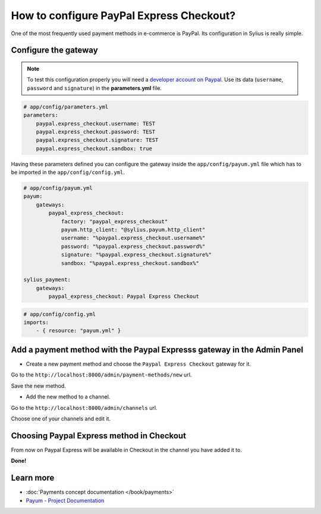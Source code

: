 How to configure PayPal Express Checkout?
=========================================

One of the most frequently used payment methods in e-commerce is PayPal. Its configuration in Sylius is really simple.

Configure the gateway
---------------------

.. note::

    To test this configuration properly you will need a `developer account on Paypal <https://developer.paypal.com>`_.
    Use its data (``username``, ``password`` and ``signature``) in the **parameters.yml** file.

.. code-block:: yaml

    # app/config/parameters.yml
    parameters:
        paypal.express_checkout.username: TEST
        paypal.express_checkout.password: TEST
        paypal.express_checkout.signature: TEST
        paypal.express_checkout.sandbox: true

Having these parameters defined you can configure the gateway inside the ``app/config/payum.yml`` file which has to be imported in the ``app/config/config.yml``.

.. code-block:: yaml

    # app/config/payum.yml
    payum:
        gateways:
            paypal_express_checkout:
                factory: "paypal_express_checkout"
                payum.http_client: "@sylius.payum.http_client"
                username: "%paypal.express_checkout.username%"
                password: "%paypal.express_checkout.password%"
                signature: "%paypal.express_checkout.signature%"
                sandbox: "%paypal.express_checkout.sandbox%"

    sylius_payment:
        gateways:
            paypal_express_checkout: Paypal Express Checkout

.. code-block:: yaml

    # app/config/config.yml
    imports:
        - { resource: "payum.yml" }

Add a payment method with the Paypal Expresss gateway in the Admin Panel
------------------------------------------------------------------------

* Create a new payment method and choose the ``Paypal Express Checkout`` gateway for it.

Go to the ``http://localhost:8000/admin/payment-methods/new`` url.

.. image:: ../_images/paypal_express_create.png
    :align: center

Save the new method.

* Add the new method to a channel.

Go to the ``http://localhost:8000/admin/channels`` url.

Choose one of your channels and edit it.

.. image:: ../_images/paypal_express_channel.png
    :align: center

Choosing Paypal Express method in Checkout
------------------------------------------

From now on Paypal Express will be available in Checkout in the channel you have added it to.

.. image:: ../_images/paypal_express_checkout.png
    :align: center

**Done!**

Learn more
----------

* :doc:`Payments concept documentation </book/payments>`
* `Payum - Project Documentation <https://github.com/Payum/Payum/blob/master/src/Payum/Core/Resources/docs/index.md>`_
